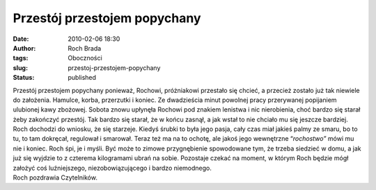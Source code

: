 Przestój przestojem popychany
#############################
:date: 2010-02-06 18:30
:author: Roch Brada
:tags: Oboczności
:slug: przestoj-przestojem-popychany
:status: published

| Przestój przestojem popychany ponieważ, Rochowi, próżniakowi przestało się chcieć, a przecież zostało już tak niewiele do założenia. Hamulce, korba, przerzutki i koniec. Ze dwadzieścia minut powolnej pracy przerywanej popijaniem ulubionej kawy zbożowej. Sobota znowu upłynęła Rochowi pod znakiem lenistwa i nic nierobienia, choć bardzo się starał żeby zakończyć przestój. Tak bardzo się starał, że w końcu zasnął, a jak wstał to nie chciało mu się jeszcze bardziej.
| Roch dochodzi do wniosku, że się starzeje. Kiedyś śrubki to była jego pasja, cały czas miał jakieś palmy ze smaru, bo to tu, to tam dokręcał, regulował i smarował. Teraz też ma na to ochotę, ale jakoś jego wewnętrzne “\ *rochostwo”* mówi mu nie i koniec. Roch śpi, je i myśli. Być może to zimowe przygnębienie spowodowane tym, że trzeba siedzieć w domu, a jak już się wyjdzie to z czterema kilogramami ubrań na sobie. Pozostaje czekać na moment, w którym Roch będzie mógł założyć coś luźniejszego, niezobowiązującego i bardzo niemodnego.
| Roch pozdrawia Czytelników.
